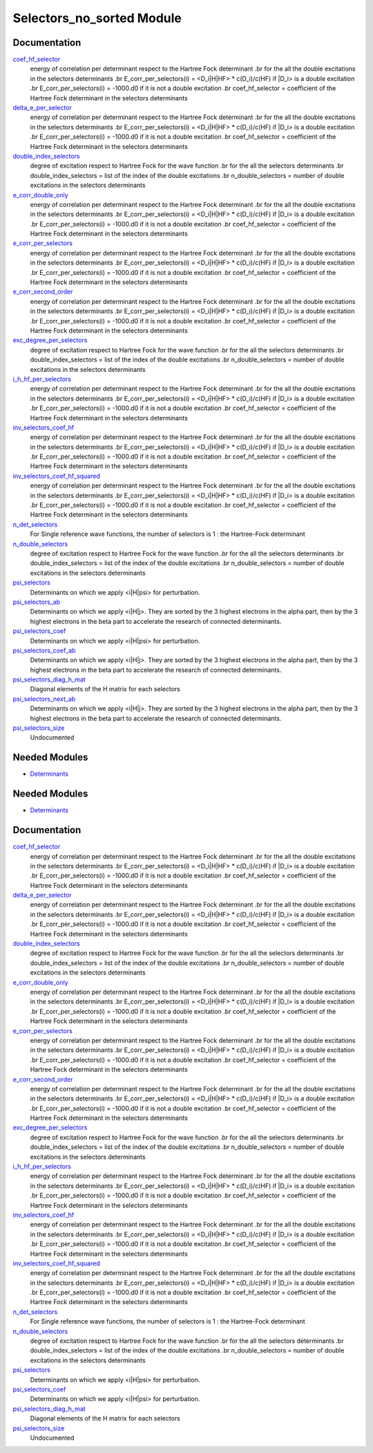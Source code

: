 ==========================
Selectors_no_sorted Module
==========================

Documentation
=============

.. Do not edit this section. It was auto-generated from the
.. by the `update_README.py` script.

`coef_hf_selector <http://github.com/LCPQ/quantum_package/tree/master/src/Selectors_no_sorted/e_corr_selectors.irp.f#L28>`_
  energy of correlation per determinant respect to the Hartree Fock determinant
  .br
  for the all the double excitations in the selectors determinants
  .br
  E_corr_per_selectors(i) = <D_i|H|HF> * c(D_i)/c(HF) if |D_i> is a double excitation
  .br
  E_corr_per_selectors(i) = -1000.d0 if it is not a double excitation
  .br
  coef_hf_selector = coefficient of the Hartree Fock determinant in the selectors determinants


`delta_e_per_selector <http://github.com/LCPQ/quantum_package/tree/master/src/Selectors_no_sorted/e_corr_selectors.irp.f#L33>`_
  energy of correlation per determinant respect to the Hartree Fock determinant
  .br
  for the all the double excitations in the selectors determinants
  .br
  E_corr_per_selectors(i) = <D_i|H|HF> * c(D_i)/c(HF) if |D_i> is a double excitation
  .br
  E_corr_per_selectors(i) = -1000.d0 if it is not a double excitation
  .br
  coef_hf_selector = coefficient of the Hartree Fock determinant in the selectors determinants


`double_index_selectors <http://github.com/LCPQ/quantum_package/tree/master/src/Selectors_no_sorted/e_corr_selectors.irp.f#L4>`_
  degree of excitation respect to Hartree Fock for the wave function
  .br
  for the all the selectors determinants
  .br
  double_index_selectors = list of the index of the double excitations
  .br
  n_double_selectors = number of double excitations in the selectors determinants


`e_corr_double_only <http://github.com/LCPQ/quantum_package/tree/master/src/Selectors_no_sorted/e_corr_selectors.irp.f#L34>`_
  energy of correlation per determinant respect to the Hartree Fock determinant
  .br
  for the all the double excitations in the selectors determinants
  .br
  E_corr_per_selectors(i) = <D_i|H|HF> * c(D_i)/c(HF) if |D_i> is a double excitation
  .br
  E_corr_per_selectors(i) = -1000.d0 if it is not a double excitation
  .br
  coef_hf_selector = coefficient of the Hartree Fock determinant in the selectors determinants


`e_corr_per_selectors <http://github.com/LCPQ/quantum_package/tree/master/src/Selectors_no_sorted/e_corr_selectors.irp.f#L31>`_
  energy of correlation per determinant respect to the Hartree Fock determinant
  .br
  for the all the double excitations in the selectors determinants
  .br
  E_corr_per_selectors(i) = <D_i|H|HF> * c(D_i)/c(HF) if |D_i> is a double excitation
  .br
  E_corr_per_selectors(i) = -1000.d0 if it is not a double excitation
  .br
  coef_hf_selector = coefficient of the Hartree Fock determinant in the selectors determinants


`e_corr_second_order <http://github.com/LCPQ/quantum_package/tree/master/src/Selectors_no_sorted/e_corr_selectors.irp.f#L35>`_
  energy of correlation per determinant respect to the Hartree Fock determinant
  .br
  for the all the double excitations in the selectors determinants
  .br
  E_corr_per_selectors(i) = <D_i|H|HF> * c(D_i)/c(HF) if |D_i> is a double excitation
  .br
  E_corr_per_selectors(i) = -1000.d0 if it is not a double excitation
  .br
  coef_hf_selector = coefficient of the Hartree Fock determinant in the selectors determinants


`exc_degree_per_selectors <http://github.com/LCPQ/quantum_package/tree/master/src/Selectors_no_sorted/e_corr_selectors.irp.f#L3>`_
  degree of excitation respect to Hartree Fock for the wave function
  .br
  for the all the selectors determinants
  .br
  double_index_selectors = list of the index of the double excitations
  .br
  n_double_selectors = number of double excitations in the selectors determinants


`i_h_hf_per_selectors <http://github.com/LCPQ/quantum_package/tree/master/src/Selectors_no_sorted/e_corr_selectors.irp.f#L32>`_
  energy of correlation per determinant respect to the Hartree Fock determinant
  .br
  for the all the double excitations in the selectors determinants
  .br
  E_corr_per_selectors(i) = <D_i|H|HF> * c(D_i)/c(HF) if |D_i> is a double excitation
  .br
  E_corr_per_selectors(i) = -1000.d0 if it is not a double excitation
  .br
  coef_hf_selector = coefficient of the Hartree Fock determinant in the selectors determinants


`inv_selectors_coef_hf <http://github.com/LCPQ/quantum_package/tree/master/src/Selectors_no_sorted/e_corr_selectors.irp.f#L29>`_
  energy of correlation per determinant respect to the Hartree Fock determinant
  .br
  for the all the double excitations in the selectors determinants
  .br
  E_corr_per_selectors(i) = <D_i|H|HF> * c(D_i)/c(HF) if |D_i> is a double excitation
  .br
  E_corr_per_selectors(i) = -1000.d0 if it is not a double excitation
  .br
  coef_hf_selector = coefficient of the Hartree Fock determinant in the selectors determinants


`inv_selectors_coef_hf_squared <http://github.com/LCPQ/quantum_package/tree/master/src/Selectors_no_sorted/e_corr_selectors.irp.f#L30>`_
  energy of correlation per determinant respect to the Hartree Fock determinant
  .br
  for the all the double excitations in the selectors determinants
  .br
  E_corr_per_selectors(i) = <D_i|H|HF> * c(D_i)/c(HF) if |D_i> is a double excitation
  .br
  E_corr_per_selectors(i) = -1000.d0 if it is not a double excitation
  .br
  coef_hf_selector = coefficient of the Hartree Fock determinant in the selectors determinants


`n_det_selectors <http://github.com/LCPQ/quantum_package/tree/master/src/Selectors_no_sorted/selectors.irp.f#L10>`_
  For Single reference wave functions, the number of selectors is 1 : the
  Hartree-Fock determinant


`n_double_selectors <http://github.com/LCPQ/quantum_package/tree/master/src/Selectors_no_sorted/e_corr_selectors.irp.f#L5>`_
  degree of excitation respect to Hartree Fock for the wave function
  .br
  for the all the selectors determinants
  .br
  double_index_selectors = list of the index of the double excitations
  .br
  n_double_selectors = number of double excitations in the selectors determinants


`psi_selectors <http://github.com/LCPQ/quantum_package/tree/master/src/Selectors_no_sorted/selectors.irp.f#L26>`_
  Determinants on which we apply <i|H|psi> for perturbation.


`psi_selectors_ab <http://github.com/LCPQ/quantum_package/tree/master/src/Selectors_no_sorted/selectors.irp.f#L60>`_
  Determinants on which we apply <i|H|j>.
  They are sorted by the 3 highest electrons in the alpha part,
  then by the 3 highest electrons in the beta part to accelerate
  the research of connected determinants.


`psi_selectors_coef <http://github.com/LCPQ/quantum_package/tree/master/src/Selectors_no_sorted/selectors.irp.f#L27>`_
  Determinants on which we apply <i|H|psi> for perturbation.


`psi_selectors_coef_ab <http://github.com/LCPQ/quantum_package/tree/master/src/Selectors_no_sorted/selectors.irp.f#L61>`_
  Determinants on which we apply <i|H|j>.
  They are sorted by the 3 highest electrons in the alpha part,
  then by the 3 highest electrons in the beta part to accelerate
  the research of connected determinants.


`psi_selectors_diag_h_mat <http://github.com/LCPQ/quantum_package/tree/master/src/Selectors_no_sorted/selectors.irp.f#L47>`_
  Diagonal elements of the H matrix for each selectors


`psi_selectors_next_ab <http://github.com/LCPQ/quantum_package/tree/master/src/Selectors_no_sorted/selectors.irp.f#L62>`_
  Determinants on which we apply <i|H|j>.
  They are sorted by the 3 highest electrons in the alpha part,
  then by the 3 highest electrons in the beta part to accelerate
  the research of connected determinants.


`psi_selectors_size <http://github.com/LCPQ/quantum_package/tree/master/src/Selectors_no_sorted/selectors.irp.f#L5>`_
  Undocumented

Needed Modules
==============

.. Do not edit this section. It was auto-generated from the
.. by the `update_README.py` script.

.. image:: tree_dependency.png

* `Determinants <http://github.com/LCPQ/quantum_package/tree/master/src/Determinants>`_

Needed Modules
==============
.. Do not edit this section It was auto-generated
.. by the `update_README.py` script.


.. image:: tree_dependency.png

* `Determinants <http://github.com/LCPQ/quantum_package/tree/master/src/Determinants>`_

Documentation
=============
.. Do not edit this section It was auto-generated
.. by the `update_README.py` script.


`coef_hf_selector <http://github.com/LCPQ/quantum_package/tree/master/plugins/Selectors_no_sorted/e_corr_selectors.irp.f#L28>`_
  energy of correlation per determinant respect to the Hartree Fock determinant
  .br
  for the all the double excitations in the selectors determinants
  .br
  E_corr_per_selectors(i) = <D_i|H|HF> * c(D_i)/c(HF) if |D_i> is a double excitation
  .br
  E_corr_per_selectors(i) = -1000.d0 if it is not a double excitation
  .br
  coef_hf_selector = coefficient of the Hartree Fock determinant in the selectors determinants


`delta_e_per_selector <http://github.com/LCPQ/quantum_package/tree/master/plugins/Selectors_no_sorted/e_corr_selectors.irp.f#L33>`_
  energy of correlation per determinant respect to the Hartree Fock determinant
  .br
  for the all the double excitations in the selectors determinants
  .br
  E_corr_per_selectors(i) = <D_i|H|HF> * c(D_i)/c(HF) if |D_i> is a double excitation
  .br
  E_corr_per_selectors(i) = -1000.d0 if it is not a double excitation
  .br
  coef_hf_selector = coefficient of the Hartree Fock determinant in the selectors determinants


`double_index_selectors <http://github.com/LCPQ/quantum_package/tree/master/plugins/Selectors_no_sorted/e_corr_selectors.irp.f#L4>`_
  degree of excitation respect to Hartree Fock for the wave function
  .br
  for the all the selectors determinants
  .br
  double_index_selectors = list of the index of the double excitations
  .br
  n_double_selectors = number of double excitations in the selectors determinants


`e_corr_double_only <http://github.com/LCPQ/quantum_package/tree/master/plugins/Selectors_no_sorted/e_corr_selectors.irp.f#L34>`_
  energy of correlation per determinant respect to the Hartree Fock determinant
  .br
  for the all the double excitations in the selectors determinants
  .br
  E_corr_per_selectors(i) = <D_i|H|HF> * c(D_i)/c(HF) if |D_i> is a double excitation
  .br
  E_corr_per_selectors(i) = -1000.d0 if it is not a double excitation
  .br
  coef_hf_selector = coefficient of the Hartree Fock determinant in the selectors determinants


`e_corr_per_selectors <http://github.com/LCPQ/quantum_package/tree/master/plugins/Selectors_no_sorted/e_corr_selectors.irp.f#L31>`_
  energy of correlation per determinant respect to the Hartree Fock determinant
  .br
  for the all the double excitations in the selectors determinants
  .br
  E_corr_per_selectors(i) = <D_i|H|HF> * c(D_i)/c(HF) if |D_i> is a double excitation
  .br
  E_corr_per_selectors(i) = -1000.d0 if it is not a double excitation
  .br
  coef_hf_selector = coefficient of the Hartree Fock determinant in the selectors determinants


`e_corr_second_order <http://github.com/LCPQ/quantum_package/tree/master/plugins/Selectors_no_sorted/e_corr_selectors.irp.f#L35>`_
  energy of correlation per determinant respect to the Hartree Fock determinant
  .br
  for the all the double excitations in the selectors determinants
  .br
  E_corr_per_selectors(i) = <D_i|H|HF> * c(D_i)/c(HF) if |D_i> is a double excitation
  .br
  E_corr_per_selectors(i) = -1000.d0 if it is not a double excitation
  .br
  coef_hf_selector = coefficient of the Hartree Fock determinant in the selectors determinants


`exc_degree_per_selectors <http://github.com/LCPQ/quantum_package/tree/master/plugins/Selectors_no_sorted/e_corr_selectors.irp.f#L3>`_
  degree of excitation respect to Hartree Fock for the wave function
  .br
  for the all the selectors determinants
  .br
  double_index_selectors = list of the index of the double excitations
  .br
  n_double_selectors = number of double excitations in the selectors determinants


`i_h_hf_per_selectors <http://github.com/LCPQ/quantum_package/tree/master/plugins/Selectors_no_sorted/e_corr_selectors.irp.f#L32>`_
  energy of correlation per determinant respect to the Hartree Fock determinant
  .br
  for the all the double excitations in the selectors determinants
  .br
  E_corr_per_selectors(i) = <D_i|H|HF> * c(D_i)/c(HF) if |D_i> is a double excitation
  .br
  E_corr_per_selectors(i) = -1000.d0 if it is not a double excitation
  .br
  coef_hf_selector = coefficient of the Hartree Fock determinant in the selectors determinants


`inv_selectors_coef_hf <http://github.com/LCPQ/quantum_package/tree/master/plugins/Selectors_no_sorted/e_corr_selectors.irp.f#L29>`_
  energy of correlation per determinant respect to the Hartree Fock determinant
  .br
  for the all the double excitations in the selectors determinants
  .br
  E_corr_per_selectors(i) = <D_i|H|HF> * c(D_i)/c(HF) if |D_i> is a double excitation
  .br
  E_corr_per_selectors(i) = -1000.d0 if it is not a double excitation
  .br
  coef_hf_selector = coefficient of the Hartree Fock determinant in the selectors determinants


`inv_selectors_coef_hf_squared <http://github.com/LCPQ/quantum_package/tree/master/plugins/Selectors_no_sorted/e_corr_selectors.irp.f#L30>`_
  energy of correlation per determinant respect to the Hartree Fock determinant
  .br
  for the all the double excitations in the selectors determinants
  .br
  E_corr_per_selectors(i) = <D_i|H|HF> * c(D_i)/c(HF) if |D_i> is a double excitation
  .br
  E_corr_per_selectors(i) = -1000.d0 if it is not a double excitation
  .br
  coef_hf_selector = coefficient of the Hartree Fock determinant in the selectors determinants


`n_det_selectors <http://github.com/LCPQ/quantum_package/tree/master/plugins/Selectors_no_sorted/selectors.irp.f#L10>`_
  For Single reference wave functions, the number of selectors is 1 : the
  Hartree-Fock determinant


`n_double_selectors <http://github.com/LCPQ/quantum_package/tree/master/plugins/Selectors_no_sorted/e_corr_selectors.irp.f#L5>`_
  degree of excitation respect to Hartree Fock for the wave function
  .br
  for the all the selectors determinants
  .br
  double_index_selectors = list of the index of the double excitations
  .br
  n_double_selectors = number of double excitations in the selectors determinants


`psi_selectors <http://github.com/LCPQ/quantum_package/tree/master/plugins/Selectors_no_sorted/selectors.irp.f#L26>`_
  Determinants on which we apply <i|H|psi> for perturbation.


`psi_selectors_coef <http://github.com/LCPQ/quantum_package/tree/master/plugins/Selectors_no_sorted/selectors.irp.f#L27>`_
  Determinants on which we apply <i|H|psi> for perturbation.


`psi_selectors_diag_h_mat <http://github.com/LCPQ/quantum_package/tree/master/plugins/Selectors_no_sorted/selectors.irp.f#L47>`_
  Diagonal elements of the H matrix for each selectors


`psi_selectors_size <http://github.com/LCPQ/quantum_package/tree/master/plugins/Selectors_no_sorted/selectors.irp.f#L5>`_
  Undocumented


